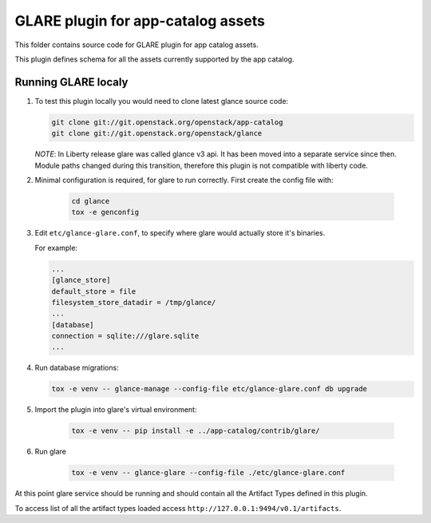 ===================================
GLARE plugin for app-catalog assets
===================================

This folder contains source code for GLARE plugin for app catalog assets.

This plugin defines schema for all the assets currently supported by the app
catalog.


Running GLARE localy
--------------------

#.  To test this plugin locally you would need to clone latest glance source
    code:

    .. code-block:: console

        git clone git://git.openstack.org/openstack/app-catalog
        git clone git://git.openstack.org/openstack/glance
    ..

    *NOTE*: In Liberty release glare was called glance v3 api. It has been
    moved into a separate service since then. Module paths changed during this
    transition, therefore this plugin is not compatible with liberty code.

#. Minimal configuration is required, for glare to run correctly. First create
   the config file with:

    .. code-block:: console

        cd glance
        tox -e genconfig
    ..

#. Edit ``etc/glance-glare.conf``, to specify where glare would actually
   store it's binaries.

   For example:

   .. code-block:: ini

       ...
       [glance_store]
       default_store = file
       filesystem_store_datadir = /tmp/glance/
       ...
       [database]
       connection = sqlite:///glare.sqlite
       ...
   ..

#. Run database migrations:

   .. code-block:: console

        tox -e venv -- glance-manage --config-file etc/glance-glare.conf db upgrade
   ..

#. Import the plugin into glare's virtual environment:

    .. code-block:: console

        tox -e venv -- pip install -e ../app-catalog/contrib/glare/
    ..

#. Run glare

    .. code-block:: console

        tox -e venv -- glance-glare --config-file ./etc/glance-glare.conf
    ..

At this point glare service should be running and should contain all the
Artifact Types defined in this plugin.

To access list of all the artifact types loaded access
``http://127.0.0.1:9494/v0.1/artifacts``.

